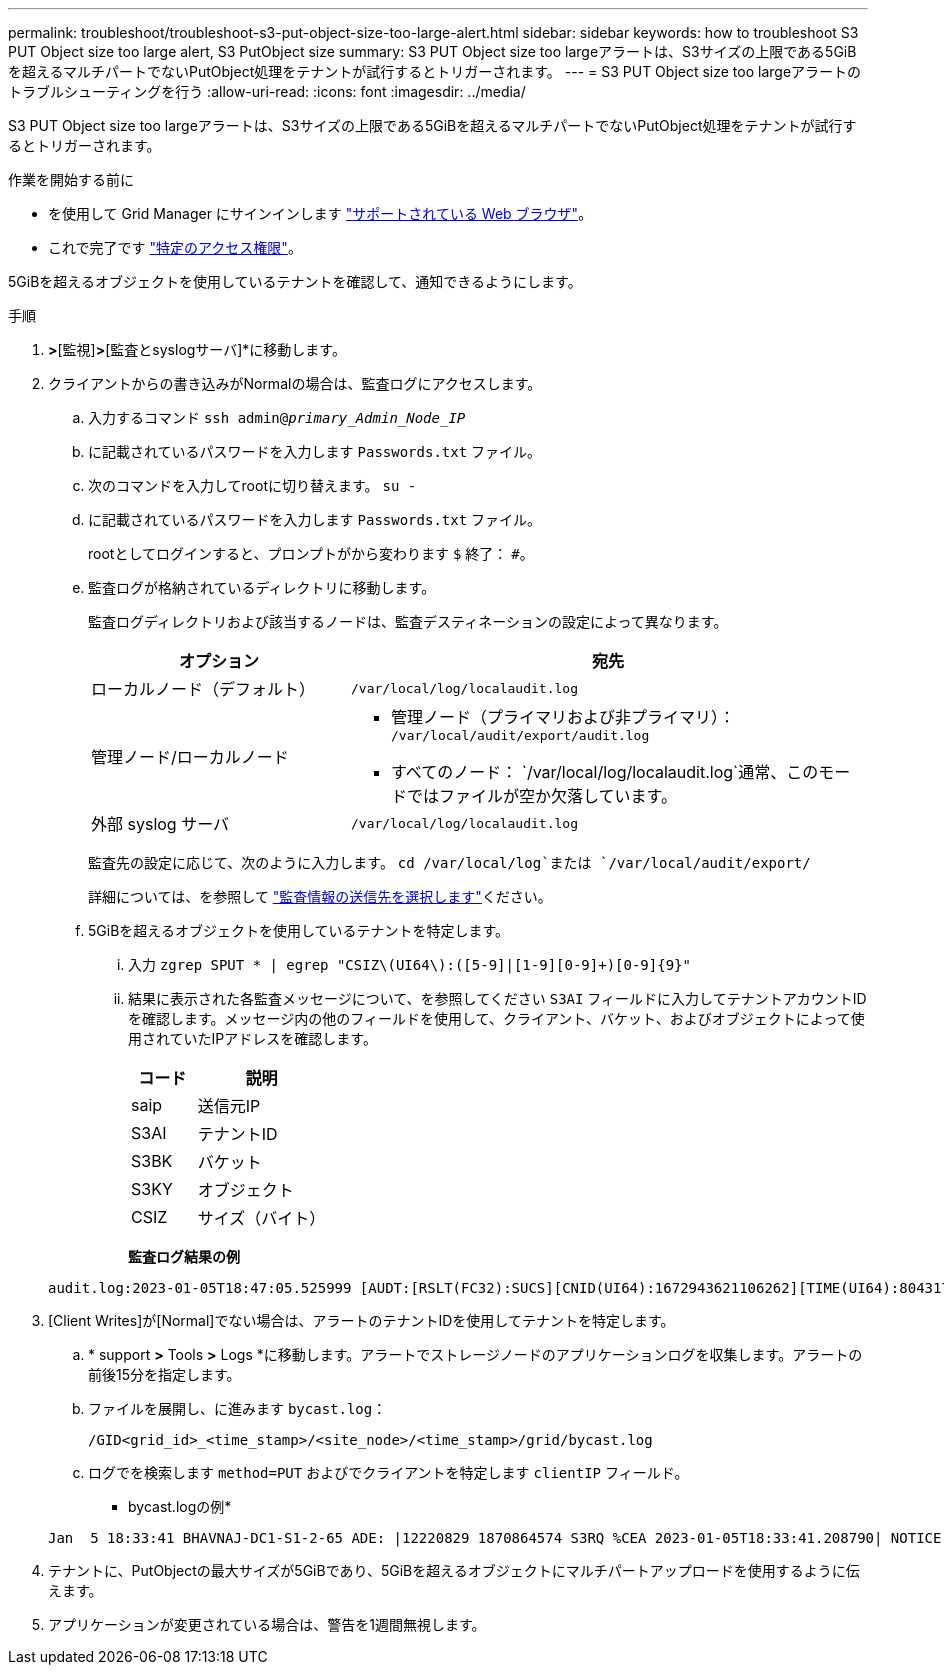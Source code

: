 ---
permalink: troubleshoot/troubleshoot-s3-put-object-size-too-large-alert.html 
sidebar: sidebar 
keywords: how to troubleshoot S3 PUT Object size too large alert, S3 PutObject size 
summary: S3 PUT Object size too largeアラートは、S3サイズの上限である5GiBを超えるマルチパートでないPutObject処理をテナントが試行するとトリガーされます。 
---
= S3 PUT Object size too largeアラートのトラブルシューティングを行う
:allow-uri-read: 
:icons: font
:imagesdir: ../media/


[role="lead"]
S3 PUT Object size too largeアラートは、S3サイズの上限である5GiBを超えるマルチパートでないPutObject処理をテナントが試行するとトリガーされます。

.作業を開始する前に
* を使用して Grid Manager にサインインします link:../admin/web-browser-requirements.html["サポートされている Web ブラウザ"]。
* これで完了です link:../admin/admin-group-permissions.html["特定のアクセス権限"]。


5GiBを超えるオブジェクトを使用しているテナントを確認して、通知できるようにします。

.手順
. [設定]*>*[監視]*>*[監査とsyslogサーバ]*に移動します。
. クライアントからの書き込みがNormalの場合は、監査ログにアクセスします。
+
.. 入力するコマンド `ssh admin@_primary_Admin_Node_IP_`
.. に記載されているパスワードを入力します `Passwords.txt` ファイル。
.. 次のコマンドを入力してrootに切り替えます。 `su -`
.. に記載されているパスワードを入力します `Passwords.txt` ファイル。
+
rootとしてログインすると、プロンプトがから変わります `$` 終了： `#`。

.. 監査ログが格納されているディレクトリに移動します。
+
--
監査ログディレクトリおよび該当するノードは、監査デスティネーションの設定によって異なります。

[cols="1a,2a"]
|===
| オプション | 宛先 


 a| 
ローカルノード（デフォルト）
 a| 
`/var/local/log/localaudit.log`



 a| 
管理ノード/ローカルノード
 a| 
*** 管理ノード（プライマリおよび非プライマリ）： `/var/local/audit/export/audit.log`
*** すべてのノード： `/var/local/log/localaudit.log`通常、このモードではファイルが空か欠落しています。




 a| 
外部 syslog サーバ
 a| 
`/var/local/log/localaudit.log`

|===
監査先の設定に応じて、次のように入力します。 `cd /var/local/log`または `/var/local/audit/export/`

詳細については、を参照して link:../monitor/configure-audit-messages.html#select-audit-information-destinations["監査情報の送信先を選択します"]ください。

--
.. 5GiBを超えるオブジェクトを使用しているテナントを特定します。
+
... 入力 `zgrep SPUT * | egrep "CSIZ\(UI64\):([5-9]|[1-9][0-9]+)[0-9]{9}"`
... 結果に表示された各監査メッセージについて、を参照してください `S3AI` フィールドに入力してテナントアカウントIDを確認します。メッセージ内の他のフィールドを使用して、クライアント、バケット、およびオブジェクトによって使用されていたIPアドレスを確認します。
+
[cols="1a,2a"]
|===
| コード | 説明 


| saip  a| 
送信元IP



| S3AI  a| 
テナントID



| S3BK  a| 
バケット



| S3KY  a| 
オブジェクト



| CSIZ  a| 
サイズ（バイト）

|===
+
*監査ログ結果の例*

+
[listing]
----
audit.log:2023-01-05T18:47:05.525999 [AUDT:[RSLT(FC32):SUCS][CNID(UI64):1672943621106262][TIME(UI64):804317333][SAIP(IPAD):"10.96.99.127"][S3AI(CSTR):"93390849266154004343"][SACC(CSTR):"bhavna"][S3AK(CSTR):"06OX85M40Q90Y280B7YT"][SUSR(CSTR):"urn:sgws:identity::93390849266154004343:root"][SBAI(CSTR):"93390849266154004343"][SBAC(CSTR):"bhavna"][S3BK(CSTR):"test"][S3KY(CSTR):"large-object"][CBID(UI64):0x077EA25F3B36C69A][UUID(CSTR):"A80219A2-CD1E-466F-9094-B9C0FDE2FFA3"][CSIZ(UI64):6040000000][MTME(UI64):1672943621338958][AVER(UI32):10][ATIM(UI64):1672944425525999][ATYP(FC32):SPUT][ANID(UI32):12220829][AMID(FC32):S3RQ][ATID(UI64):4333283179807659119]]
----




. [Client Writes]が[Normal]でない場合は、アラートのテナントIDを使用してテナントを特定します。
+
.. * support *>* Tools *>* Logs *に移動します。アラートでストレージノードのアプリケーションログを収集します。アラートの前後15分を指定します。
.. ファイルを展開し、に進みます `bycast.log`：
+
`/GID<grid_id>_<time_stamp>/<site_node>/<time_stamp>/grid/bycast.log`

.. ログでを検索します `method=PUT` およびでクライアントを特定します `clientIP` フィールド。
+
* bycast.logの例*

+
[listing]
----
Jan  5 18:33:41 BHAVNAJ-DC1-S1-2-65 ADE: |12220829 1870864574 S3RQ %CEA 2023-01-05T18:33:41.208790| NOTICE   1404 af23cb66b7e3efa5 S3RQ: EVENT_PROCESS_CREATE - connection=1672943621106262 method=PUT name=</test/4MiB-0> auth=<V4> clientIP=<10.96.99.127>
----


. テナントに、PutObjectの最大サイズが5GiBであり、5GiBを超えるオブジェクトにマルチパートアップロードを使用するように伝えます。
. アプリケーションが変更されている場合は、警告を1週間無視します。

